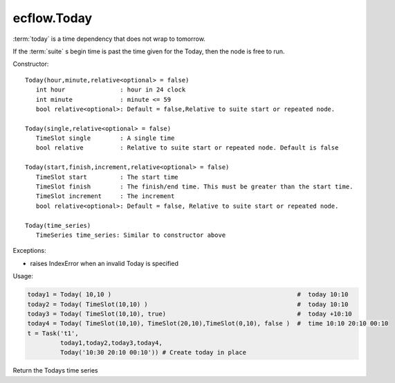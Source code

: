ecflow.Today
////////////


.. py:class:: Today
   :module: ecflow

   Bases: :py:class:`~Boost.Python.instance`

:term:`today` is a time dependency that does not wrap to tomorrow.

If the :term:`suite` s begin time is past the time given for the Today,
then the node is free to run.

Constructor::

   Today(hour,minute,relative<optional> = false)
      int hour               : hour in 24 clock
      int minute             : minute <= 59
      bool relative<optional>: Default = false,Relative to suite start or repeated node.

   Today(single,relative<optional> = false)
      TimeSlot single        : A single time
      bool relative          : Relative to suite start or repeated node. Default is false

   Today(start,finish,increment,relative<optional> = false)
      TimeSlot start         : The start time
      TimeSlot finish        : The finish/end time. This must be greater than the start time.
      TimeSlot increment     : The increment
      bool relative<optional>: Default = false, Relative to suite start or repeated node.

   Today(time_series)
      TimeSeries time_series: Similar to constructor above

Exceptions:

- raises IndexError when an invalid Today is specified

Usage:

.. code-block:: python

   today1 = Today( 10,10 )                                                   #  today 10:10 
   today2 = Today( TimeSlot(10,10) )                                         #  today 10:10 
   today3 = Today( TimeSlot(10,10), true)                                    #  today +10:10 
   today4 = Today( TimeSlot(10,10), TimeSlot(20,10),TimeSlot(0,10), false )  #  time 10:10 20:10 00:10 
   t = Task('t1',
            today1,today2,today3,today4,
            Today('10:30 20:10 00:10')) # Create today in place


.. py:method:: Today.time_series( (Today)arg1) -> TimeSeries :
   :module: ecflow

Return the Todays time series

